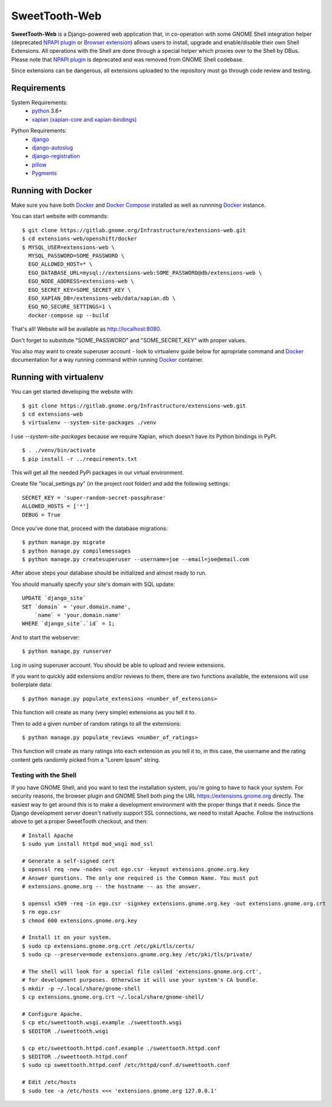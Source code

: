 ==============
SweetTooth-Web
==============

**SweetTooth-Web** is a Django-powered web application that, in co-operation
with some GNOME Shell integration helper (deprecated `NPAPI plugin`_ or `Browser extension`_)
allows users to install, upgrade and enable/disable their own Shell Extensions.
All operations with the Shell are done through a special helper which proxies
over to the Shell by DBus. Please note that `NPAPI plugin`_ is deprecated and was removed from GNOME Shell codebase.

Since extensions can be dangerous, all extensions uploaded to the repository
must go through code review and testing.

.. _NPAPI plugin: https://gitlab.gnome.org/GNOME/gnome-shell/tree/gnome-3-30/browser-plugin
.. _Browser extension: https://gitlab.gnome.org/GNOME/chrome-gnome-shell/

Requirements
------------


System Requirements:
  * `python`_ 3.6+
  * `xapian (xapian-core and xapian-bindings)`_

.. _python: https://www.python.org/
.. _xapian (xapian-core and xapian-bindings): https://www.xapian.org/

Python Requirements:
  * django_
  * django-autoslug_
  * django-registration_
  * pillow_
  * Pygments_

.. _django: https://www.djangoproject.com/
.. _django-autoslug: http://packages.python.org/django-autoslug/
.. _django-registration: https://pypi.org/project/django-registration
.. _pillow: https://github.com/python-pillow/Pillow
.. _Pygments: http://pygments.org/


Running with Docker
-------------------

Make sure you have both `Docker`_ and `Docker Compose`_ installed as well as runnning `Docker`_ instance.

You can start website with commands:
::

  $ git clone https://gitlab.gnome.org/Infrastructure/extensions-web.git
  $ cd extensions-web/openshift/docker
  $ MYSQL_USER=extensions-web \
    MYSQL_PASSWORD=SOME_PASSWORD \
    EGO_ALLOWED_HOST=* \
    EGO_DATABASE_URL=mysql://extensions-web:SOME_PASSWORD@db/extensions-web \
    EGO_NODE_ADDRESS=extensions-web \
    EGO_SECRET_KEY=SOME_SECRET_KEY \
    EGO_XAPIAN_DB=/extensions-web/data/xapian.db \
    EGO_NO_SECURE_SETTINGS=1 \
    docker-compose up --build

That's all! Website will be available as http://localhost:8080.

Don't forget to substitute "SOME_PASSWORD" and "SOME_SECRET_KEY" with proper values.

You also may want to create superuser account - look to virtualenv guide below for
apropriate command and `Docker`_ documentation for a way running command within running
`Docker`_ container.

.. _Docker: https://www.docker.com/
.. _Docker Compose: https://docs.docker.com/compose/


Running with virtualenv
-----------------------

You can get started developing the website with::

  $ git clone https://gitlab.gnome.org/Infrastructure/extensions-web.git
  $ cd extensions-web
  $ virtualenv --system-site-packages ./venv

I use `--system-site-packages` because we require Xapian, which doesn't have
its Python bindings in PyPI.
::

  $ . ./venv/bin/activate
  $ pip install -r ../requirements.txt

This will get all the needed PyPi packages in our virtual environment.

Create file "local_settings.py" (in the project root folder) and add the following settings:
::

  SECRET_KEY = 'super-random-secret-passphrase'
  ALLOWED_HOSTS = ['*']
  DEBUG = True

Once you've done that, proceed with the database migrations:
::

  $ python manage.py migrate
  $ python manage.py compilemessages
  $ python manage.py createsuperuser --username=joe --email=joe@email.com

After above steps your database should be initialized and almost ready to run.

You should manually specify your site's domain with SQL update:
::

  UPDATE `django_site`
  SET `domain` = 'your.domain.name',
      `name` = 'your.domain.name'
  WHERE `django_site`.`id` = 1;

And to start the webserver:
::

  $ python manage.py runserver

Log in using superuser account. You should be able to upload and review extensions.

If you want to quickly add extensions and/or reviews to them, there are two functions available, the extensions will use boilerplate data:
::
  $ python manage.py populate_extensions <number_of_extensions>

This function will create as many (very simple) extensions as you tell it to.

Then to add a given number of random ratings to all the extensions:
::

  $ python manage.py populate_reviews <number_of_ratings>

This function will create as many ratings into each extension as you tell it to, in this case, the username and the rating content gets randomly picked from a "Lorem Ipsum" string.



.. _virtualenv: http://www.virtualenv.org/
.. _pip: http://www.pip-installer.org/

Testing with the Shell
======================

If you have GNOME Shell, and you want to test the installation system, you're
going to have to hack your system. For security reasons, the browser plugin and
GNOME Shell both ping the URL https://extensions.gnome.org directly. The
easiest way to get around this is to make a development environment with the
proper things that it needs. Since the Django development server doesn't
natively support SSL connections, we need to install Apache. Follow the
instructions above to get a proper SweetTooth checkout, and then::

  # Install Apache
  $ sudo yum install httpd mod_wsgi mod_ssl

  # Generate a self-signed cert
  $ openssl req -new -nodes -out ego.csr -keyout extensions.gnome.org.key
  # Answer questions. The only one required is the Common Name. You must put
  # extensions.gnome.org -- the hostname -- as the answer.

  $ openssl x509 -req -in ego.csr -signkey extensions.gnome.org.key -out extensions.gnome.org.crt
  $ rm ego.csr
  $ chmod 600 extensions.gnome.org.key

  # Install it on your system.
  $ sudo cp extensions.gnome.org.crt /etc/pki/tls/certs/
  $ sudo cp --preserve=mode extensions.gnome.org.key /etc/pki/tls/private/

  # The shell will look for a special file called 'extensions.gnome.org.crt',
  # for development purposes. Otherwise it will use your system's CA bundle.
  $ mkdir -p ~/.local/share/gnome-shell
  $ cp extensions.gnome.org.crt ~/.local/share/gnome-shell/

  # Configure Apache.
  $ cp etc/sweettooth.wsgi.example ./sweettooth.wsgi
  $ $EDITOR ./sweettooth.wsgi

  $ cp etc/sweettooth.httpd.conf.example ./sweettooth.httpd.conf
  $ $EDITOR ./sweettooth.httpd.conf
  $ sudo cp sweettooth.httpd.conf /etc/httpd/conf.d/sweettooth.conf

  # Edit /etc/hosts
  $ sudo tee -a /etc/hosts <<< 'extensions.gnome.org 127.0.0.1'


